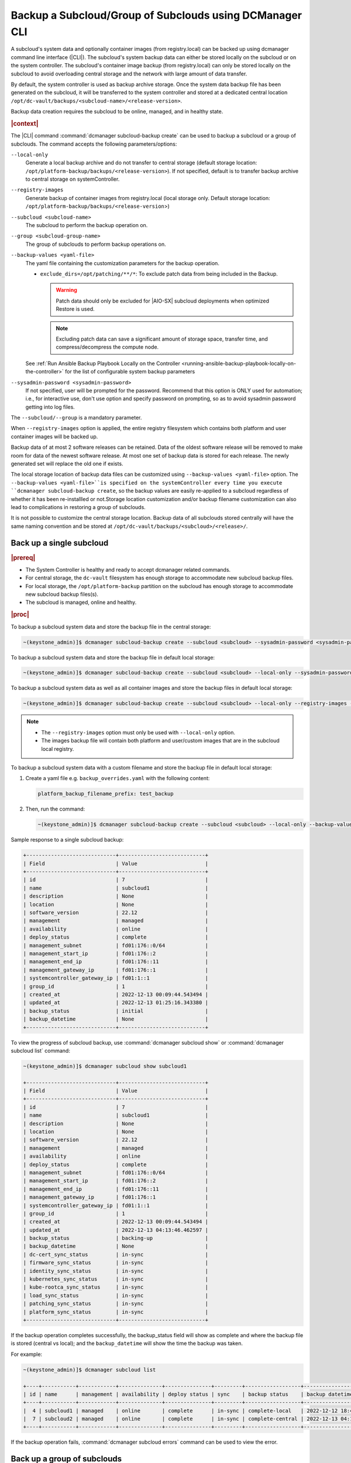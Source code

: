 .. _backup-a-subcloud-group-of-subclouds-using-dcmanager-cli-f12020a8fc42:

========================================================
Backup a Subcloud/Group of Subclouds using DCManager CLI
========================================================

A subcloud's system data and optionally container images (from registry.local)
can be backed up using dcmanager command line interface (|CLI|). The subcloud's
system backup data can either be stored locally on the subcloud or on the
system controller. The subcloud's container image backup (from registry.local)
can only be stored locally on the subcloud to avoid overloading central storage
and the network with large amount of data transfer.

By default, the system controller is used as backup archive storage. Once the
system data backup file has been generated on the subcloud, it will be
transferred to the system controller and stored at a dedicated central location
``/opt/dc-vault/backups/<subcloud-name>/<release-version>``.

Backup data creation requires the subcloud to be online, managed, and in
healthy state.

.. rubric:: |context|

The |CLI| command :command:`dcmanager subcloud-backup create` can be used to
backup a subcloud or a group of subclouds. The command accepts the following
parameters/options:

``--local-only``
    Generate a local backup archive and do not transfer to central storage
    (default storage location:
    ``/opt/platform-backup/backups/<release-version>``). If not specified,
    default is to transfer backup archive to central storage on
    systemController.

``--registry-images``
    Generate backup of container images from registry.local (local storage
    only. Default storage location:
    ``/opt/platform-backup/backups/<release-version``>)

``--subcloud <subcloud-name>``
    The subcloud to perform the backup operation on.

``--group <subcloud-group-name>``
    The group of subclouds to perform backup operations on.

``--backup-values <yaml-file>``
    The yaml file containing the customization parameters for the backup
    operation.

    -   ``exclude_dirs=/opt/patching/**/*``: To exclude patch data from being
        included in the Backup.
        
        .. warning::
        
            Patch data should only be excluded for |AIO-SX| subcloud deployments
            when optimized Restore is used.
            
        .. note::
            Excluding patch data can save a significant amount of storage space,
            transfer time, and compress/decompress the compute node.


    See :ref:`Run Ansible Backup Playbook Locally on the Controller
    <running-ansible-backup-playbook-locally-on-the-controller>` for the list
    of configurable system backup parameters

``--sysadmin-password <sysadmin-password>``
    If not specified, user will be prompted for the password. Recommend that
    this option is ONLY used for automation; i.e., for interactive use, don't
    use option and specify password on prompting, so as to avoid sysadmin
    password getting into log files.


The ``--subcloud/--group`` is a mandatory parameter.

When ``--registry-images`` option is applied, the entire registry filesystem
which contains both platform and user container images will be backed up.

Backup data of at most 2 software releases can be retained. Data of the oldest
software release will be removed to make room for data of the newest software
release. At most one set of backup data is stored for each release. The newly
generated set will replace the old one if exists.

The local storage location of backup data files can be customized using
``--backup-values <yaml-file>`` option. The ``--backup-values <yaml-file>``is
specified on the systemController every time you execute ``dcmanager
subcloud-backup create``, so the backup values are easily re-applied to a
subcloud regardless of whether it has been re-installled or not.Storage
location customization and/or backup filename customization can also lead to
complications in restoring a group of subclouds.

It is not possible to customize the central storage location. Backup data of
all subclouds stored centrally will have the same naming convention and be
stored at ``/opt/dc-vault/backups/<subcloud>/<release>/``.

Back up a single subcloud
-------------------------

.. rubric:: |prereq|

-   The System Controller is healthy and ready to accept dcmanager related
    commands.

-   For central storage, the ``dc-vault`` filesystem has enough storage to
    accommodate new subcloud backup files.

-   For local storage, the ``/opt/platform-backup`` partition on the subcloud
    has enough storage to accommodate new subcloud backup files(s).

-   The subcloud is managed, online and healthy.

.. rubric:: |proc|

To backup a subcloud system data and store the backup file in the central
storage:

.. code-block:: none

    ~(keystone_admin)]$ dcmanager subcloud-backup create --subcloud <subcloud> --sysadmin-password <sysadmin-password>

To backup a subcloud system data and store the backup file in default local
storage:

.. code-block:: none

    ~(keystone_admin)]$ dcmanager subcloud-backup create --subcloud <subcloud> --local-only --sysadmin-password <sysadmin-password>

To backup a subcloud system data as well as all container images and store the
backup files in default local storage:

.. code-block:: none

    ~(keystone_admin)]$ dcmanager subcloud-backup create --subcloud <subcloud> --local-only --registry-images --sysadmin-password <sysadmin-password>

.. note::

    -   The ``--registry-images`` option must only be used with ``--local-only``
        option.

    -   The images backup file will contain both platform and user/custom
        images that are in the subcloud local registry.


To backup a subcloud system data with a custom filename and store the backup
file in default local storage:

#.  Create a yaml file e.g. ``backup_overrides.yaml`` with the following
    content:

    .. code-block:: none

        platform_backup_filename_prefix: test_backup

#.  Then, run the command:

    .. code-block:: none

        ~(keystone_admin)]$ dcmanager subcloud-backup create --subcloud <subcloud> --local-only --backup-values backup_overrides.yaml --sysadmin-password <sysadmin_password>

Sample response to a single subcloud backup:

.. code-block:: none

    +-----------------------------+----------------------------+
    | Field                       | Value                      |
    +-----------------------------+----------------------------+
    | id                          | 7                          |
    | name                        | subcloud1                  |
    | description                 | None                       |
    | location                    | None                       |
    | software_version            | 22.12                      |
    | management                  | managed                    |
    | availability                | online                     |
    | deploy_status               | complete                   |
    | management_subnet           | fd01:176::0/64             |
    | management_start_ip         | fd01:176::2                |
    | management_end_ip           | fd01:176::11               |
    | management_gateway_ip       | fd01:176::1                |
    | systemcontroller_gateway_ip | fd01:1::1                  |
    | group_id                    | 1                          |
    | created_at                  | 2022-12-13 00:09:44.543494 |
    | updated_at                  | 2022-12-13 01:25:16.343380 |
    | backup_status               | initial                    |
    | backup_datetime             | None                       |
    +-----------------------------+----------------------------+

To view the progress of subcloud backup, use :command:`dcmanager subcloud show`
or :command:`dcmanager subcloud list` command:

.. code-block:: none

    ~(keystone_admin)]$ dcmanager subcloud show subcloud1

    +-----------------------------+----------------------------+
    | Field                       | Value                      |
    +-----------------------------+----------------------------+
    | id                          | 7                          |
    | name                        | subcloud1                  |
    | description                 | None                       |
    | location                    | None                       |
    | software_version            | 22.12                      |
    | management                  | managed                    |
    | availability                | online                     |
    | deploy_status               | complete                   |
    | management_subnet           | fd01:176::0/64             |
    | management_start_ip         | fd01:176::2                |
    | management_end_ip           | fd01:176::11               |
    | management_gateway_ip       | fd01:176::1                |
    | systemcontroller_gateway_ip | fd01:1::1                  |
    | group_id                    | 1                          |
    | created_at                  | 2022-12-13 00:09:44.543494 |
    | updated_at                  | 2022-12-13 04:13:46.462597 |
    | backup_status               | backing-up                 |
    | backup_datetime             | None                       |
    | dc-cert_sync_status         | in-sync                    |
    | firmware_sync_status        | in-sync                    |
    | identity_sync_status        | in-sync                    |
    | kubernetes_sync_status      | in-sync                    |
    | kube-rootca_sync_status     | in-sync                    |
    | load_sync_status            | in-sync                    |
    | patching_sync_status        | in-sync                    |
    | platform_sync_status        | in-sync                    |
    +-----------------------------+----------------------------+

If the backup operation completes successfully, the backup_status field will
show as complete and where the backup file is stored (central vs local); and
the ``backup_datetime`` will show the time the backup was taken.

For example:

.. code-block:: none

    ~(keystone_admin)]$ dcmanager subcloud list

    +----+-----------+------------+--------------+---------------+---------+------------------+----------------------------+
    | id | name      | management | availability | deploy status | sync    | backup status    | backup datetime            |
    +----+-----------+------------+--------------+---------------+---------+------------------+----------------------------+
    |  4 | subcloud1 | managed    | online       | complete      | in-sync | complete-local   | 2022-12-12 18:47:10.221813 |
    |  7 | subcloud2 | managed    | online       | complete      | in-sync | complete-central | 2022-12-13 04:17:15.281068 |
    +----+-----------+------------+--------------+---------------+---------+------------------+----------------------------+

If the backup operation fails, :command:`dcmanager subcloud errors` command can
be used to view the error.

Back up a group of subclouds
----------------------------

The above ``subcloud-backup create`` operations can be performed for a group of
subclouds simultaneously by replacing ``--subcloud`` option with ``--group``
option. For instance, to backup system data for a group of subclouds and store
the backup files in the central storage:

.. code-block:: none

    ~(keystone_admin)]$ dcmanager subcloud-backup create --group <group> --sysadmin-password <sysadmin-password>

If all subclouds in the group are unmanaged or offline, an error message will
be displayed. If some of the subclouds in the group meet backup operation
criteria, a list will be displayed.

Sample group backup response:

.. code-block:: none

    +----+-----------+-------------+----------+------------------+------------+--------------+---------------+-------------------+---------------------+-------------------+-----------------------+-----------------------------+----------+----------------------------+----------------------------+---------------+-----------------+
    | id | name      | description | location | software_version | management | availability | deploy_status | management_subnet | management_start_ip | management_end_ip | management_gateway_ip | systemcontroller_gateway_ip | group_id | created_at                 | updated_at                 | backup_status | backup_datetime |
    +----+-----------+-------------+----------+------------------+------------+--------------+---------------+-------------------+---------------------+-------------------+-----------------------+-----------------------------+----------+----------------------------+----------------------------+---------------+-----------------+
    |  8 | subcloud1 | None        | None     | 22.12            | managed    | online       | complete      | fd01:15::0/64     | fd01:15::2          | fd01:15::11       | fd01:15::1            | fd01:1::1                   |        2 | 2022-12-13 18:23:03.883068 | 2022-12-13 21:28:10.190154 | initial       | None            |
    |  9 | subcloud2 | None        | None     | 22.12            | managed    | online       | complete      | fd01:176::0/64    | fd01:176::2         | fd01:176::11      | fd01:176::1           | fd01:1::1                   |        2 | 2022-12-13 19:27:55.115604 | 2022-12-13 21:28:17.221334 | initial       | None            |
    +----+-----------+-------------+----------+------------------+------------+--------------+---------------+-------------------+---------------------+-------------------+-----------------------+-----------------------------+----------+----------------------------+----------------------------+---------------+-----------------+

To view the progress of subcloud group backup, use :command:`dcmanager subcloud list`
or :command:`dcmanager subcloud-group list-subclouds` command.

.. code-block:: none

    ~(keystone_admin)]$ watch dcmanager subcloud list

    +----+-----------+------------+--------------+---------------+---------+---------------+-----------------+
    | id | name      | management | availability | deploy status | sync    | backup status | backup datetime |
    +----+-----------+------------+--------------+---------------+---------+---------------+-----------------+
    |  8 | subcloud1 | managed    | online       | complete      | in-sync | backing-up    | None            |
    |  9 | subcloud2 | managed    | online       | complete      | in-sync | backing-up    | None            |
    +----+-----------+------------+--------------+---------------+---------+---------------+-----------------+

